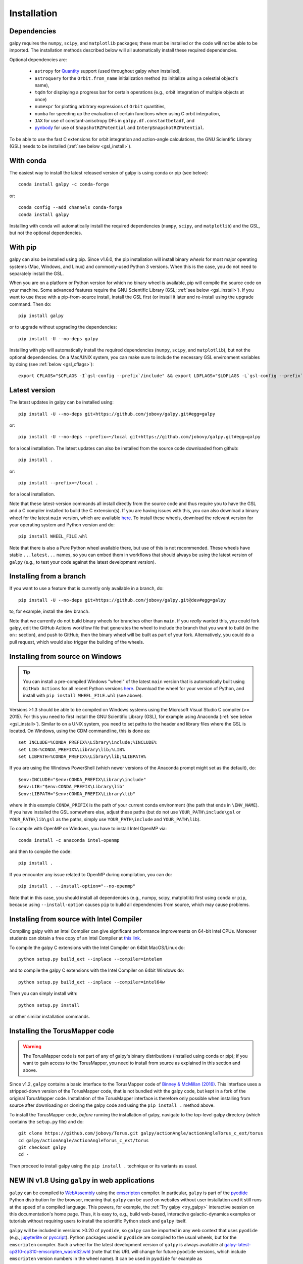 .. _installation:

Installation
==============

Dependencies
------------

galpy requires the ``numpy``, ``scipy``, and ``matplotlib`` packages;
these must be installed or the code will not be able to be imported.
The installation methods described below will all automatically install
these required dependencies.

Optional dependencies are:

  * ``astropy`` for `Quantity <http://docs.astropy.org/en/stable/api/astropy.units.Quantity.html>`__ support (used throughout galpy when installed),
  * ``astroquery`` for the ``Orbit.from_name`` initialization method (to initialize using a celestial object's name),
  * ``tqdm`` for displaying a progress bar for certain operations (e.g., orbit integration of multiple objects at once)
  * ``numexpr`` for plotting arbitrary expressions of ``Orbit`` quantities,
  * ``numba`` for speeding up the evaluation of certain functions when using C orbit integration,
  * ``JAX`` for use of constant-anisotropy DFs in ``galpy.df.constantbetadf``, and
  * `pynbody <https://github.com/pynbody/pynbody>`__ for use of ``SnapshotRZPotential`` and ``InterpSnapshotRZPotential``.

To be able to use the fast C extensions for orbit integration and
action-angle calculations, the GNU Scientific Library (GSL) needs to
be installed (:ref:`see below <gsl_install>`).

With conda
----------

The easiest way to install the latest released version of galpy is using conda or pip (see below)::

    conda install galpy -c conda-forge

or::

	conda config --add channels conda-forge
	conda install galpy

Installing with conda will automatically install the required
dependencies (``numpy``, ``scipy``, and ``matplotlib``) and the GSL,
but not the optional dependencies.

With pip
--------

galpy can also be installed using pip. Since v1.6.0, the pip
installation will install binary *wheels* for most major operating
systems (Mac, Windows, and Linux) and commonly-used Python 3
versions. When this is the case, you do not need to separately install
the GSL.

When you are on a platform or Python version for which no binary wheel
is available, pip will compile the source code on your machine. Some
advanced features require the GNU Scientific Library (GSL; :ref:`see
below <gsl_install>`). If you want to use these with a pip-from-source
install, install the GSL first (or install it later and re-install
using the upgrade command. Then do::

      pip install galpy

or to upgrade without upgrading the dependencies::

      pip install -U --no-deps galpy

Installing with pip will automatically install the required
dependencies (``numpy``, ``scipy``, and ``matplotlib``), but not the
optional dependencies. On a Mac/UNIX system, you can make sure to include
the necessary GSL environment variables by doing (see :ref:`below <gsl_cflags>`)::

  export CFLAGS="$CFLAGS -I`gsl-config --prefix`/include" && export LDFLAGS="$LDFLAGS -L`gsl-config --prefix`/lib" && pip install galpy

Latest version
--------------

The latest updates in galpy can be installed using::

    pip install -U --no-deps git+https://github.com/jobovy/galpy.git#egg=galpy

or::

    pip install -U --no-deps --prefix=~/local git+https://github.com/jobovy/galpy.git#egg=galpy

for a local installation. The latest updates can also be installed from the source code downloaded from github::

      pip install .

or::

	pip install --prefix=~/local .

for a local installation.

Note that these latest-version commands all install directly from the
source code and thus require you to have the GSL and a C compiler
installed to build the C extension(s). If you are having issues with
this, you can also download a binary wheel for the latest ``main``
version, which are available `here <http://www.galpy.org.s3-website.us-east-2.amazonaws.com/list.html>`__.
To install these wheels, download the relevant version for your operating
system and Python version and do::

    pip install WHEEL_FILE.whl

Note that there is also a Pure Python wheel available there, but use of this is not recommended.
These wheels have stable ``...latest...`` names, so you can embed them in workflows that should always
be using the latest version of ``galpy`` (e.g., to test your code against the latest development version).

Installing from a branch
------------------------

If you want to use a feature that is currently only available in a branch, do::

   pip install -U --no-deps git+https://github.com/jobovy/galpy.git@dev#egg=galpy

to, for example, install the ``dev`` branch.

Note that we currently do not build binary wheels for branches other
than ``main``. If you *really* wanted this, you could fork galpy,
edit the GitHub Actions workflow file that generates the wheel to
include the branch that you want to build (in the ``on:`` section),
and push to GitHub; then the binary wheel will be built as part of
your fork. Alternatively, you could do a pull request, which would also
trigger the building of the wheels.

.. _install_win:

Installing from source on Windows
---------------------------------

.. TIP::
   You can install a pre-compiled Windows "wheel" of the latest ``main`` version that is
   automatically built using ``GitHub Actions`` for all recent Python versions
   `here <http://www.galpy.org.s3-website.us-east-2.amazonaws.com/list.html>`__.
   Download the wheel for your version of Python, and install with ``pip install WHEEL_FILE.whl``
   (see above).

Versions >1.3 should be able to be compiled on Windows systems using the Microsoft Visual Studio C compiler (>= 2015). For this you need to first install the GNU Scientific Library (GSL), for example using Anaconda (:ref:`see below <gsl_install>`). Similar to on a UNIX system, you need to set paths to the header and library files where the GSL is located. On Windows, using the CDM commandline, this is done as::

    set INCLUDE=%CONDA_PREFIX%\Library\include;%INCLUDE%
    set LIB=%CONDA_PREFIX%\Library\lib;%LIB%
    set LIBPATH=%CONDA_PREFIX%\Library\lib;%LIBPATH%

If you are using the Windows PowerShell (which newer versions of the
Anaconda prompt might set as the default), do::

    $env:INCLUDE="$env:CONDA_PREFIX\Library\include"
    $env:LIB="$env:CONDA_PREFIX\Library\lib"
    $env:LIBPATH="$env:CONDA_PREFIX\Library\lib"

where in this example ``CONDA_PREFIX`` is the path of your current conda environment (the path that ends in ``\ENV_NAME``). If you have installed the GSL somewhere else, adjust these paths (but do not use ``YOUR_PATH\include\gsl`` or ``YOUR_PATH\lib\gsl`` as the paths, simply use ``YOUR_PATH\include`` and ``YOUR_PATH\lib``).

To compile with OpenMP on Windows, you have to install Intel OpenMP via::

    conda install -c anaconda intel-openmp

and then to compile the code::

   pip install .

If you encounter any issue related to OpenMP during compilation, you can do::

    pip install . --install-option="--no-openmp"

Note that in this case, you should install all dependencies (e.g., numpy, scipy, matplotlib) first using ``conda`` or ``pip``, because using ``--install-option`` causes ``pip`` to build all dependencies from source, which may cause problems.

Installing from source with Intel Compiler
-------------------------------------------

Compiling galpy with an Intel Compiler can give significant
performance improvements on 64-bit Intel CPUs. Moreover students can
obtain a free copy of an Intel Compiler at `this link
<https://software.intel.com/en-us/qualify-for-free-software/student>`__.

To compile the galpy C extensions with the Intel Compiler on 64bit
MacOS/Linux do::

    python setup.py build_ext --inplace --compiler=intelem

and to compile the galpy C extensions with the Intel Compiler on 64bit
Windows do::

    python setup.py build_ext --inplace --compiler=intel64w

Then you can simply install with::

     python setup.py install

or other similar installation commands.

.. _install_tm:

Installing the TorusMapper code
--------------------------------

.. WARNING::
   The TorusMapper code is *not* part of any of galpy's binary distributions (installed using conda or pip); if you want to gain access to the TorusMapper, you need to install from source as explained in this section and above.

Since v1.2, ``galpy`` contains a basic interface to the TorusMapper
code of `Binney & McMillan (2016)
<http://adsabs.harvard.edu/abs/2016MNRAS.456.1982B>`__. This interface
uses a stripped-down version of the TorusMapper code, that is not
bundled with the galpy code, but kept in a fork of the original
TorusMapper code. Installation of the TorusMapper interface is
therefore only possible when installing from source after downloading
or cloning the galpy code and using the ``pip install .``
method above.

To install the TorusMapper code, *before* running the installation of
galpy, navigate to the top-level galpy directory (which contains the
``setup.py`` file) and do::

	     git clone https://github.com/jobovy/Torus.git galpy/actionAngle/actionAngleTorus_c_ext/torus
	     cd galpy/actionAngle/actionAngleTorus_c_ext/torus
	     git checkout galpy
	     cd -

Then proceed to install galpy using the ``pip install .``
technique or its variants as usual.

.. _install_pyodide:

**NEW IN v1.8** Using ``galpy`` in web applications
----------------------------------------------------

``galpy`` can be compiled to `WebAssembly <https://webassembly.org/>`__ using the `emscripten <https://emscripten.org/>`__ compiler. In particular, ``galpy`` is part of the `pyodide <https://pyodide.org/en/stable/>`__ Python distribution for the browser, meaning that ``galpy`` can be used on websites without user installation and it still runs at the speed of a compiled language. This powers, for example, the :ref:`Try galpy <try_galpy>` interactive session on this documentation's home page. Thus, it is easy to, e.g., build web-based, interactive galactic-dynamics examples or tutorials without requiring users to install the scientific Python stack and ``galpy`` itself.

``galpy`` will be included in versions >0.20 of ``pyodide``, so ``galpy`` can be imported in any web context that uses ``pyodide`` (e.g., `jupyterlite <https://jupyterlite.readthedocs.io/en/latest/>`__ or `pyscript <https://pyscript.net/>`__). Python packages used in ``pyodide`` are compiled to the usual wheels, but for the ``emscripten`` compiler. Such a wheel for the latest development version of ``galpy`` is always available at `galpy-latest-cp310-cp310-emscripten_wasm32.whl <https://www.galpy.org/wheelhouse/galpy-latest-cp310-cp310-emscripten_wasm32.whl>`__ (note that this URL will change for future ``pyodide`` versions, which include ``emscripten`` version numbers in the wheel name). It can be used in ``pyodide`` for example as

>>> import pyodide_js
>>> await pyodide_js.loadPackage(['numpy','scipy','matplotlib','astropy',
        'future','setuptools',
        'https://www.galpy.org/wheelhouse/galpy-latest-cp310-cp310-emscripten_wasm32.whl'])

after which you can ``import galpy`` and do (almost) everything you can in the Python version of ``galpy`` (everything except for querying Simbad using ``Orbit.from_name`` and except for ``Orbit.animate``). Note that depending on your context, you might have to just ``import pyodide`` to get the ``loadPackage`` function.

Installation FAQ
-----------------

What is the required ``numpy`` version?
++++++++++++++++++++++++++++++++++++++++

``galpy`` should mostly work for any relatively recent version of
``numpy``, but some advanced features, including calculating the
normalization of certain distribution functions using Gauss-Legendre
integration require ``numpy`` version 1.7.0 or higher.

I get warnings like "galpyWarning: libgalpy C extension module not loaded, because libgalpy.so image was not found"
++++++++++++++++++++++++++++++++++++++++++++++++++++++++++++++++++++++++++++++++++++++++++++++++++++++++++++++++++++++++++++++++++++++++++++

This typically means that the GNU Scientific Library (`GSL
<http://www.gnu.org/software/gsl/>`_) was unavailable during galpy's
installation, causing the C extensions not to be compiled. Most of the
galpy code will still run, but slower because it will run in pure
Python. The code requires GSL versions >= 1.14. If you believe that
the correct GSL version is installed for galpy, check that the library
can be found during installation (see :ref:`below <gsl_cflags>`).

I get the warning "galpyWarning: libgalpy_actionAngleTorus C extension module not loaded, because libgalpy_actionAngleTorus.so image was not found"
++++++++++++++++++++++++++++++++++++++++++++++++++++++++++++++++++++++++++++++++++++++++++++++++++++++++++++++++++++++++++++++++++++++++++++++++++++++++++

This is typically because the TorusMapper code was not compiled,
because it was unavailable during installation. This code is only
necessary if you want to use
``galpy.actionAngle.actionAngleTorus``. See :ref:`above <install_tm>`
for instructions on how to install the TorusMapper code. Note that in
recent versions of galpy, you should *not* be getting this warning,
unless you set ``verbose=True`` in the :ref:`configuration file
<configfile>`.

.. _gsl_install:

How do I install the GSL?
++++++++++++++++++++++++++

Certain advanced features require the GNU Scientific Library (`GSL
<http://www.gnu.org/software/gsl/>`_), with action calculations
requiring version 1.14 or higher. The easiest way to install this is using its Anaconda build::

	  conda install -c conda-forge gsl

If you do not want to go that route, on a Mac, the next easiest way to install
the GSL is using `Homebrew <http://brew.sh/>`_ as::

		brew install gsl --universal

You should be able to check your version using (on Mac/Linux)::

   gsl-config --version

On Linux distributions with ``apt-get``, the GSL can be installed using::

   apt-get install libgsl0-dev

or on distros with ``yum``, do::

   yum install gsl-devel

.. _gsl_cflags:

The ``galpy`` installation fails because of C compilation errors
+++++++++++++++++++++++++++++++++++++++++++++++++++++++++++++++++

``galpy``'s installation can fail due to compilation errors, which look like::

	    error: command 'gcc' failed with exit status 1

or::

	error: command 'clang' failed with exit status 1

or::

	error: command 'cc' failed with exit status 1

This is typically because the compiler cannot locate the GSL header
files or the GSL library. You can tell the installation about where
you've installed the GSL library by defining (for example, when the
GSL was installed under ``/usr``; the ``LD_LIBRARY_PATH`` part of this
may or may not be necessary depending on your system)::

       export CFLAGS=-I/usr/include
       export LDFLAGS=-L/usr/lib
       export LD_LIBRARY_PATH=/usr/lib

or::

	setenv CFLAGS -I/usr/include
	setenv LDFLAGS -L/usr/lib
	setenv LD_LIBRARY_PATH /usr/lib

depending on your shell type (change the actual path to the include
and lib directories that have the gsl directory). If you already have
``CFLAGS``, ``LDFLAGS``, and ``LD_LIBRARY_PATH`` defined you just have
to add the ``'-I/usr/include'``, ``'-L/usr/lib'``, and ``'/usr/lib'`` to
them.

If you are on a Mac or UNIX system (e.g., Linux), you can find the correct ``CFLAGS`` and ``LDFLAGS``/``LD_LIBRARY_path`` entries by doing::

   gsl-config --cflags
   gsl-config --prefix

where you should add ``/lib`` to the output of the latter. In a bash shell, you could also simply do::

   export CFLAGS="$CFLAGS -I`gsl-config --prefix`/include" && export LDFLAGS="$LDFLAGS -L`gsl-config --prefix`/lib" && pip install galpy

or::

   export CFLAGS="$CFLAGS -I`gsl-config --prefix`/include" && export LDFLAGS="$LDFLAGS -L`gsl-config --prefix`/lib" && pip install .

depending on whether you are installing using ``pip`` or from source.

I have defined ``CFLAGS``, ``LDFLAGS``, and ``LD_LIBRARY_PATH``, but the compiler does not seem to include these and still returns with errors
+++++++++++++++++++++++++++++++++++++++++++++++++++++++++++++++++++++++++++++++++++++++++++++++++++++++++++++++++++++++++++++++++++++++++++++++

This typically happens if you install using ``sudo``, but have defined the ``CFLAGS`` etc. environment variables without using sudo. Try using ``sudo -E`` instead, which propagates your own environment variables to the ``sudo`` user.

I'm having issues with OpenMP
+++++++++++++++++++++++++++++++

galpy uses `OpenMP <http://www.openmp.org/>`_ to parallelize various
of the computations done in C. galpy can be installed without OpenMP
by specifying the option ``--no-openmp`` when running the installation
commands above::

	   pip install . --install-option="--no-openmp"

or when using pip as follows::

    pip install -U --no-deps --install-option="--no-openmp" git+https://github.com/jobovy/galpy.git#egg=galpy

or::

    pip install -U --no-deps --prefix=~/local --install-option="--no-openmp" git+https://github.com/jobovy/galpy.git#egg=galpy

for a local installation. This might be useful if one is using the
``clang`` compiler, which is the new default on macs with OS X (>=
10.8), but does not support OpenMP. ``clang`` might lead to errors in the
installation of galpy such as::

  ld: library not found for -lgomp

  clang: error: linker command failed with exit code 1 (use -v to see invocation)

If you get these errors, you can use the commands given above to
install without OpenMP, or specify to use ``gcc`` by specifying the
``CC`` and ``LDSHARED`` environment variables to use ``gcc``. Note
that ``clang`` does not seem to have this issue anymore in more recent
versions, but it still does not support ``OpenMP``.

.. _configfile:

Configuration file
-------------------

Since v1.2, ``galpy`` uses a configuration file to set a small number
of configuration variables. This configuration file is parsed using
`ConfigParser
<https://docs.python.org/2/library/configparser.html>`__/`configparser
<https://docs.python.org/3/library/configparser.html>`__. It is
currently used:

	  * to set a default set of distance and velocity scales (``ro`` and ``vo`` throughout galpy) for conversion between physical and internal galpy unit

    	  * to decide whether to use seaborn plotting with galpy's defaults (which affects *all* plotting after importing ``galpy.util.plot``),

	  * to specify whether output from functions or methods should be given as an `astropy Quantity <http://docs.astropy.org/en/stable/api/astropy.units.Quantity.html>`__ with units as much as possible or not, and whether or not to use astropy's `coordinate transformations <http://docs.astropy.org/en/stable/coordinates/index.html>`__ (these are typically somewhat slower than galpy's own coordinate transformations, but they are more accurate and more general)

          * to set the level of verbosity of galpy's warning system (the default ``verbose=False`` turns off non-crucial warnings).

          * To set options related to whether or not to check for new versions of galpy (``do-check= False`` turns all such checks off; ``check-non-interactive`` sets whether or not to do the version check in non-interactive (script) sessions; ``check-non-interactive`` sets the cadence of how often to check for version updates in non-interactive sessions [in days; interactive sessions always check]; ``last-non-interactive-check`` is an internal variable to store when the last check occurred)

The current configuration file therefore looks like this::

	  [normalization]
	  ro = 8.
	  vo = 220.

	  [plot]
	  seaborn-bovy-defaults = False

	  [astropy]
	  astropy-units = False
	  astropy-coords = True

	  [warnings]
	  verbose = False

	  [version-check]
	  do-check = True
	  check-non-interactive = True
	  check-non-interactive-every = 1
	  last-non-interactive-check = 2000-01-01

where ``ro`` is the distance scale specified in kpc, ``vo`` the
velocity scale in km/s, and the setting is to *not* return output as a
Quantity. These are the current default settings.

A user-wide configuration file should be located at
``$HOME/.galpyrc``. This user-wide file can be overridden by a
``$PWD/.galpyrc`` file in the current directory. If no configuration
file is found, the code will automatically write the default
configuration to ``$HOME/.galpyrc``. Thus, after installing galpy, you
can simply use some of its simplest functionality (e.g., integrate an
orbit), and after this the default configuration file will be present
at ``$HOME/.galpyrc``. If you want to change any of the settings (for
example, you want Quantity output), you can edit this file. The
default configuration file can also be found :download:`here
<examples/galpyrc>`.
